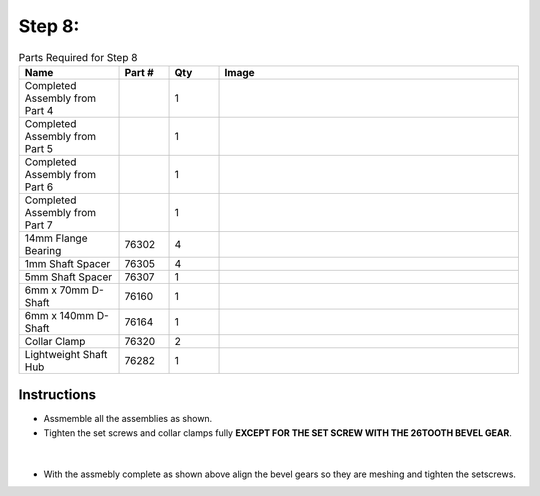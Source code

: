 Step 8:
=======

.. list-table:: Parts Required for Step 8
        :widths: 50 25 25 150
        :header-rows: 1
        :align: center

        * - Name
          - Part #
          - Qty
          - Image
        * - Completed Assembly from Part 4
          - 
          - 1
          - 
        * - Completed Assembly from Part 5
          - 
          - 1
          - 
        * - Completed Assembly from Part 6
          - 
          - 1
          - 
        * - Completed Assembly from Part 7
          - 
          - 1
          - 
        * - 14mm Flange Bearing
          - 76302
          - 4
          - .. image:: ../Chassis/images/bom/14-bearing.png
              :align: center
              :width: 10%
        * - 1mm Shaft Spacer
          - 76305
          - 4
          - .. image:: images/bom/1mm-spacer.png
              :align: center
              :width: 10%
        * - 5mm Shaft Spacer
          - 76307
          - 1
          - .. image:: images/bom/5mm-spacer.png
              :align: center
              :width: 10%
        * - 6mm x 70mm D-Shaft
          - 76160
          - 1
          - .. image:: images/bom/70mm-dshaft.png
              :align: center
              :width: 30%
        * - 6mm x 140mm D-Shaft
          - 76164
          - 1
          - .. image:: images/bom/140mm-dshaft.png
              :align: center
              :width: 30%
        * - Collar Clamp
          - 76320
          - 2
          - .. image:: ../Chassis/images/bom/collar-clamp.png
              :align: center
              :width: 15%
        * - Lightweight Shaft Hub
          - 76282
          - 1
          - .. image:: ../Chassis/images/bom/light-hub.png
              :align: center
              :width: 15%
        
Instructions
------------

- Assmemble all the assemblies as shown. 
- Tighten the set screws and collar clamps fully **EXCEPT FOR THE SET SCREW WITH THE 26TOOTH BEVEL GEAR**.

.. figure:: images/BasicBot11.png
      :align: center
      :width: 50%

|

|pic1| |pic2|

.. |pic1| image:: images/BasicBot12.png
    :width: 40%

.. |pic2| image:: images/BasicBot13.png
    :width: 40%

- With the assmebly complete as shown above align the bevel gears so they are meshing and tighten the setscrews. 